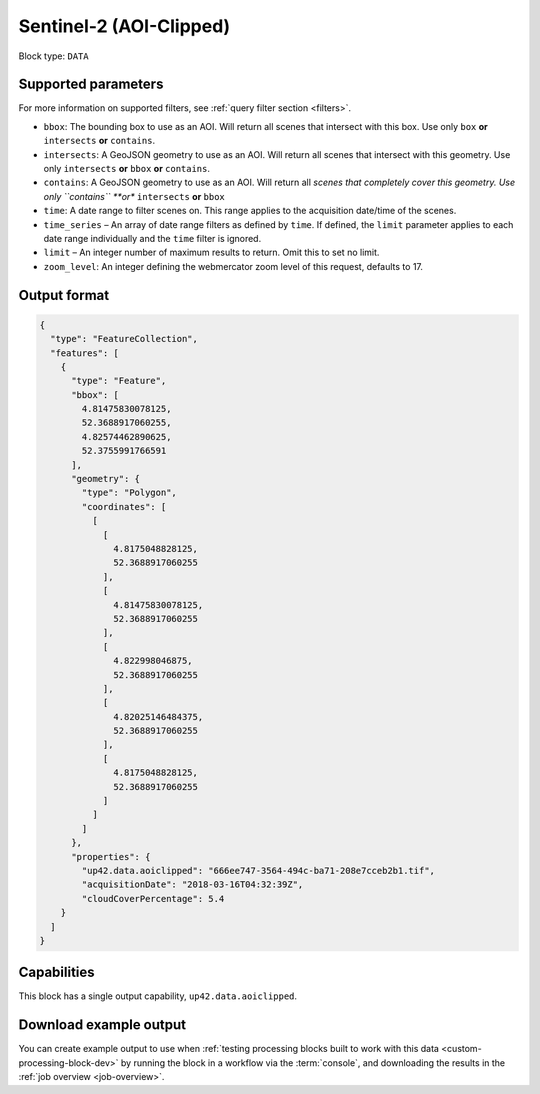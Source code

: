 .. _sentinelhub-sentinel2-aoiclipped-block:

Sentinel-2 (AOI-Clipped)
========================

Block type: ``DATA``

Supported parameters
--------------------

For more information on supported filters, see :ref:`query filter section  <filters>`.

* ``bbox``: The bounding box to use as an AOI. Will return all scenes that intersect with this box. Use only ``box``
  **or** ``intersects`` **or** ``contains``.
* ``intersects``: A GeoJSON geometry to use as an AOI. Will return
  all scenes that intersect with this geometry. Use only
  ``intersects`` **or** ``bbox`` **or** ``contains``.
* ``contains``: A GeoJSON geometry to use as an AOI. Will return all
  *scenes that completely cover this geometry. Use only ``contains``
  **or** ``intersects`` **or** ``bbox``
* ``time``: A date range to filter scenes on. This range applies to
  the acquisition date/time of the scenes.
* ``time_series`` – An array of date range filters as defined by ``time``. If defined, the ``limit`` parameter applies to each date range individually and the ``time`` filter is ignored.
* ``limit`` – An integer number of maximum results to return. Omit this to set no limit.
* ``zoom_level``: An integer defining the webmercator zoom level of this request, defaults to 17.

Output format
-------------

.. code-block:: javascript

    {
      "type": "FeatureCollection",
      "features": [
        {
          "type": "Feature",
          "bbox": [
            4.81475830078125,
            52.3688917060255,
            4.82574462890625,
            52.3755991766591
          ],
          "geometry": {
            "type": "Polygon",
            "coordinates": [
              [
                [
                  4.8175048828125,
                  52.3688917060255
                ],
                [
                  4.81475830078125,
                  52.3688917060255
                ],
                [
                  4.822998046875,
                  52.3688917060255
                ],
                [
                  4.82025146484375,
                  52.3688917060255
                ],
                [
                  4.8175048828125,
                  52.3688917060255
                ]
              ]
            ]
          },
          "properties": {
            "up42.data.aoiclipped": "666ee747-3564-494c-ba71-208e7cceb2b1.tif",
            "acquisitionDate": "2018-03-16T04:32:39Z",
            "cloudCoverPercentage": 5.4
        }
      ]
    }

Capabilities
------------

This block has a single output capability, ``up42.data.aoiclipped``.

Download example output
-----------------------

You can create example output to use when :ref:`testing processing
blocks built to work with this data <custom-processing-block-dev>` by
running the block in a workflow via the :term:`console`, and
downloading the results in the :ref:`job overview <job-overview>`.

